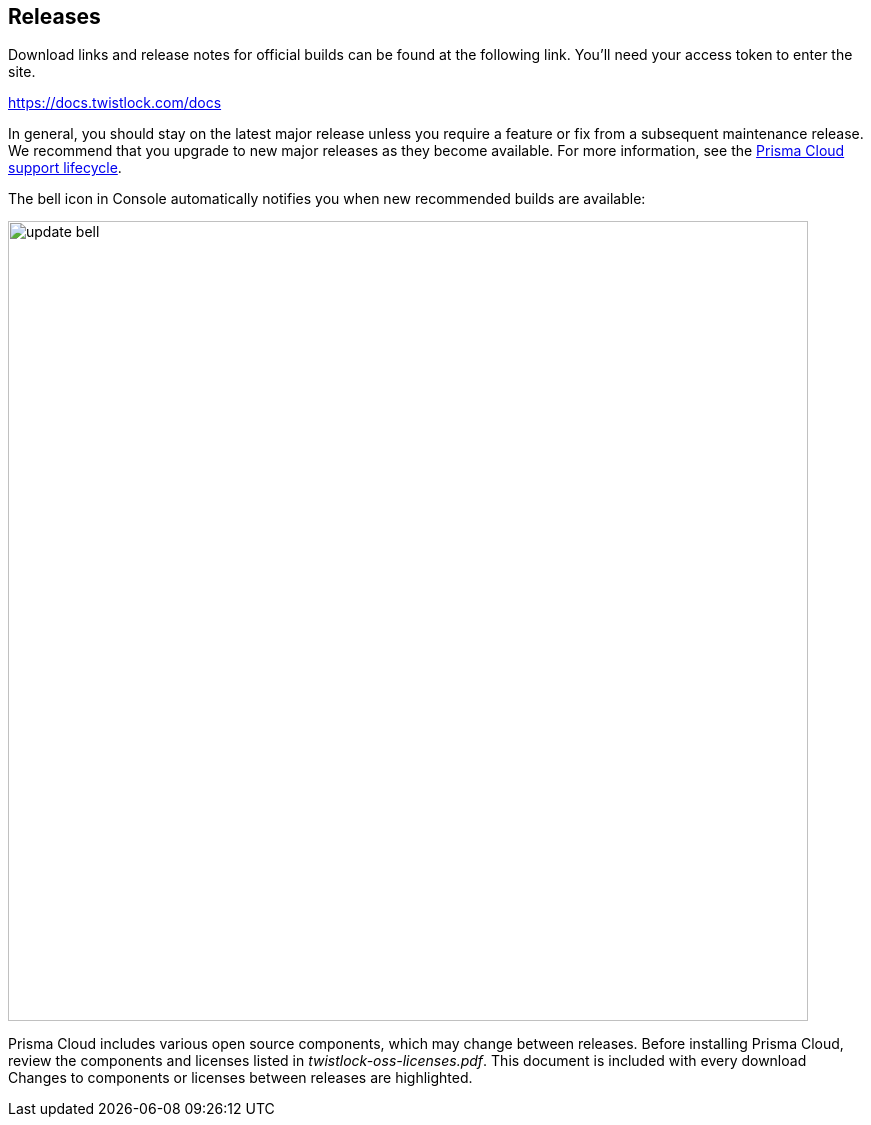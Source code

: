== Releases

Download links and release notes for official builds can be found at the following link.
You'll need your access token to enter the site.

https://docs.twistlock.com/docs

In general, you should stay on the latest major release unless you require a feature or fix from a subsequent maintenance release.
We recommend that you upgrade to new major releases as they become available.
For more information, see the xref:../welcome/support_lifecycle.adoc[Prisma Cloud support lifecycle].

The bell icon in Console automatically notifies you when new recommended builds are available:

image::update_bell.png[width=800]

Prisma Cloud includes various open source components, which may change between releases.
Before installing Prisma Cloud, review the components and licenses listed in _twistlock-oss-licenses.pdf_.
This document is included with every download
Changes to components or licenses between releases are highlighted.
